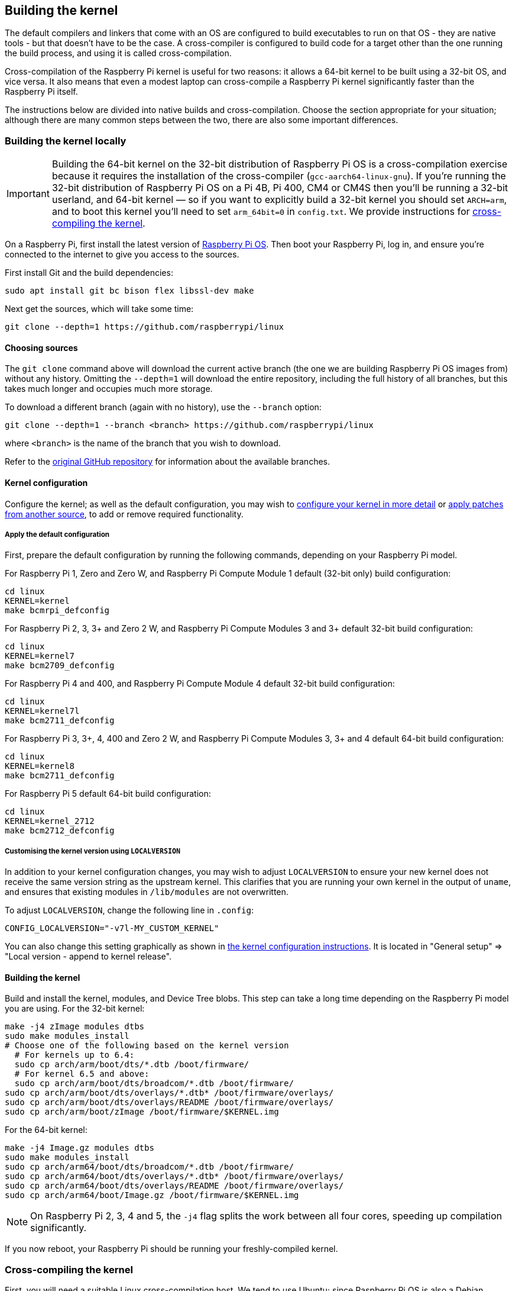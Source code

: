 [[building]]
== Building the kernel

The default compilers and linkers that come with an OS are configured to build executables to run on that OS - they are native tools - but that doesn't have to be the case. A cross-compiler is configured to build code for a target other than the one running the build process, and using it is called cross-compilation.

Cross-compilation of the Raspberry Pi kernel is useful for two reasons: it allows a 64-bit kernel to be built using a 32-bit OS, and vice versa. It also means that even a modest laptop can cross-compile a Raspberry Pi kernel significantly faster than the Raspberry Pi itself.

The instructions below are divided into native builds and cross-compilation. Choose the section appropriate for your situation; although there are many common steps between the two, there are also some important differences.

=== Building the kernel locally

IMPORTANT: Building the 64-bit kernel on the 32-bit distribution of Raspberry Pi OS is a cross-compilation exercise because it requires the installation of the cross-compiler (`gcc-aarch64-linux-gnu`). If you're running the 32-bit distribution of Raspberry Pi OS on a Pi 4B, Pi 400, CM4 or CM4S then you'll be running a 32-bit userland, and 64-bit kernel — so if you want to explicitly build a 32-bit kernel you should set `ARCH=arm`, and to boot this kernel you'll need to set `arm_64bit=0` in `config.txt`. We provide instructions for <<cross-compiling-the-kernel,cross-compiling the kernel>>.  

On a Raspberry Pi, first install the latest version of https://www.raspberrypi.com/software/operating-systems/#raspberry-pi-os-32-bit[Raspberry Pi OS]. Then boot your Raspberry Pi, log in, and ensure you're connected to the internet to give you access to the sources.

First install Git and the build dependencies:

[,bash]
----
sudo apt install git bc bison flex libssl-dev make
----

Next get the sources, which will take some time:

[,bash]
----
git clone --depth=1 https://github.com/raspberrypi/linux
----

[[choosing_sources]]
==== Choosing sources

The `git clone` command above will download the current active branch (the one we are building Raspberry Pi OS images from) without any history. Omitting the `--depth=1` will download the entire repository, including the full history of all branches, but this takes much longer and occupies much more storage.

To download a different branch (again with no history), use the `--branch` option:

[,bash]
----
git clone --depth=1 --branch <branch> https://github.com/raspberrypi/linux
----

where `<branch>` is the name of the branch that you wish to download.

Refer to the https://github.com/raspberrypi/linux[original GitHub repository] for information about the available branches.

==== Kernel configuration

Configure the kernel; as well as the default configuration, you may wish to xref:linux_kernel.adoc#configuring-the-kernel[configure your kernel in more detail] or xref:linux_kernel.adoc#patching-the-kernel[apply patches from another source], to add or remove required functionality.

[[default_configuration]]
===== Apply the default configuration

First, prepare the default configuration by running the following commands, depending on your Raspberry Pi model.

For Raspberry Pi 1, Zero and Zero W, and Raspberry Pi Compute Module 1 default (32-bit only) build configuration:

[,bash]
----
cd linux
KERNEL=kernel
make bcmrpi_defconfig
----

For Raspberry Pi 2, 3, 3+ and Zero 2 W, and Raspberry Pi Compute Modules 3 and 3+ default 32-bit build configuration:

[,bash]
----
cd linux
KERNEL=kernel7
make bcm2709_defconfig
----

For Raspberry Pi 4 and 400, and Raspberry Pi Compute Module 4 default 32-bit build configuration:

[,bash]
----
cd linux
KERNEL=kernel7l
make bcm2711_defconfig
----

For Raspberry Pi 3, 3+, 4, 400 and Zero 2 W, and Raspberry Pi Compute Modules 3, 3+ and 4 default 64-bit build configuration:
[,bash]
----
cd linux
KERNEL=kernel8
make bcm2711_defconfig
----

For Raspberry Pi 5 default 64-bit build configuration:
[,bash]
----
cd linux
KERNEL=kernel_2712
make bcm2712_defconfig
----

===== Customising the kernel version using `LOCALVERSION`

In addition to your kernel configuration changes, you may wish to adjust `LOCALVERSION` to ensure your new kernel does not receive the same version string as the upstream kernel. This clarifies that you are running your own kernel in the output of `uname`, and ensures that existing modules in `/lib/modules` are not overwritten.

To adjust `LOCALVERSION`, change the following line in `.config`:

----
CONFIG_LOCALVERSION="-v7l-MY_CUSTOM_KERNEL"
----

You can also change this setting graphically as shown in xref:linux_kernel.adoc#configuring-the-kernel[the kernel configuration instructions]. It is located in "General setup" \=> "Local version - append to kernel release".

==== Building the kernel

Build and install the kernel, modules, and Device Tree blobs. This step can take a long time depending on the Raspberry Pi model you are using.  For the 32-bit kernel:

[,bash]
----
make -j4 zImage modules dtbs
sudo make modules_install
# Choose one of the following based on the kernel version
  # For kernels up to 6.4:
  sudo cp arch/arm/boot/dts/*.dtb /boot/firmware/
  # For kernel 6.5 and above:
  sudo cp arch/arm/boot/dts/broadcom/*.dtb /boot/firmware/
sudo cp arch/arm/boot/dts/overlays/*.dtb* /boot/firmware/overlays/
sudo cp arch/arm/boot/dts/overlays/README /boot/firmware/overlays/
sudo cp arch/arm/boot/zImage /boot/firmware/$KERNEL.img
----

For the 64-bit kernel:

[,bash]
----
make -j4 Image.gz modules dtbs
sudo make modules_install
sudo cp arch/arm64/boot/dts/broadcom/*.dtb /boot/firmware/
sudo cp arch/arm64/boot/dts/overlays/*.dtb* /boot/firmware/overlays/
sudo cp arch/arm64/boot/dts/overlays/README /boot/firmware/overlays/
sudo cp arch/arm64/boot/Image.gz /boot/firmware/$KERNEL.img
----

NOTE: On Raspberry Pi 2, 3, 4 and 5, the `-j4` flag splits the work between all four cores, speeding up compilation significantly.

If you now reboot, your Raspberry Pi should be running your freshly-compiled kernel.

=== Cross-compiling the kernel

First, you will need a suitable Linux cross-compilation host. We tend to use Ubuntu; since Raspberry Pi OS is also a Debian distribution, it means many aspects are similar, such as the command lines.

You can either do this using VirtualBox (or VMWare) on Windows, or install it directly onto your computer. 

==== Install required dependencies and toolchain

To build the sources for cross-compilation, make sure you have the dependencies needed on your machine by executing:

[,bash]
----
sudo apt install git bc bison flex libssl-dev make libc6-dev libncurses5-dev
----

===== Install the 32-bit toolchain for a 32-bit kernel

[,bash]
----
sudo apt install crossbuild-essential-armhf
----

===== Install the 64-bit toolchain for a 64-bit kernel

[,bash]
----
sudo apt install crossbuild-essential-arm64
----

==== Get the kernel sources

To download the minimal source tree for the current branch, run:

[,bash]
----
git clone --depth=1 https://github.com/raspberrypi/linux
----

See <<choosing_sources,*Choosing sources*>> above for instructions on how to choose a different branch.

==== Build sources

Enter the following commands to build the sources and Device Tree files:

===== 32-bit configs

For Raspberry Pi 1, Zero and Zero W, and for Raspberry Pi Compute Module 1:

[,bash]
----
cd linux
KERNEL=kernel
make ARCH=arm CROSS_COMPILE=arm-linux-gnueabihf- bcmrpi_defconfig
----

For Raspberry Pi 2, 3, 3+ and Zero 2 W, and Raspberry Pi Compute Modules 3 and 3+:

[,bash]
----
cd linux
KERNEL=kernel7
make ARCH=arm CROSS_COMPILE=arm-linux-gnueabihf- bcm2709_defconfig
----

For Raspberry Pi 4 and 400, and Raspberry Pi Compute Module 4:

[,bash]
----
cd linux
KERNEL=kernel7l
make ARCH=arm CROSS_COMPILE=arm-linux-gnueabihf- bcm2711_defconfig
----

===== 64-bit configs

For Raspberry Pi 3, 3+, 4, 400 and Zero 2 W, and Raspberry Pi Compute Modules 3, 3+ and 4:

[,bash]
----
cd linux
KERNEL=kernel8
make ARCH=arm64 CROSS_COMPILE=aarch64-linux-gnu- bcm2711_defconfig
----

For Raspberry Pi 5:

[,bash]
----
cd linux
KERNEL=kernel_2712
make ARCH=arm64 CROSS_COMPILE=aarch64-linux-gnu- bcm2712_defconfig
----

NOTE: The standard, `bcm2711_defconfig`-based kernel (`kernel8.img`) also runs on Raspberry Pi 5. For best performance you should use `kernel_2712.img`, but for situations where a 4KB page size is required then `kernel8.img` (`kernel=kernel8.img`) should be used.

===== Build with configs

NOTE: To speed up compilation on multiprocessor systems, and get some improvement on single-processor devices, use `-j n`, where n is the number of processors × 1.5. You can use the `nproc` command to see how many processors you have. 

====== For all 32-bit builds

[,bash]
----
make ARCH=arm CROSS_COMPILE=arm-linux-gnueabihf- zImage modules dtbs
----

====== For all 64-bit builds

NOTE: Note the difference between Image target between 32- and 64-bit.

[,bash]
----
make ARCH=arm64 CROSS_COMPILE=aarch64-linux-gnu- Image modules dtbs
----

==== Install directly onto the SD card

Having built the kernel, you need to copy it onto your Raspberry Pi and install the modules. This is best done directly using an SD card reader.

First, use `lsblk` before and after plugging in your SD card to identify it. You should end up with something a lot like this:

----
sdb
   sdb1
   sdb2
----

with `sdb1` being the `FAT` filesystem (boot) partition, and `sdb2` being the `ext4` filesystem (root) partition.

Mount these first, adjusting the partition letter as necessary:

[,bash]
----
mkdir mnt
mkdir mnt/fat32
mkdir mnt/ext4
sudo mount /dev/sdb1 mnt/fat32
sudo mount /dev/sdb2 mnt/ext4
----

NOTE: You should adjust the drive letter appropriately for your setup, e.g. if your SD card appears as `/dev/sdc` instead of `/dev/sdb`.

Next, install the kernel modules onto the SD card:

===== For 32-bit

[,bash]
----
sudo env PATH=$PATH make ARCH=arm CROSS_COMPILE=arm-linux-gnueabihf- INSTALL_MOD_PATH=mnt/ext4 modules_install
----

===== For 64-bit

[,bash]
----
sudo env PATH=$PATH make ARCH=arm64 CROSS_COMPILE=aarch64-linux-gnu- INSTALL_MOD_PATH=mnt/ext4 modules_install
----

Finally, copy the kernel and Device Tree blobs onto the SD card, making sure to back up your old kernel:

===== For 32-bit

[,bash]
----
sudo cp mnt/fat32/firmware/$KERNEL.img mnt/fat32/firmware/$KERNEL-backup.img
sudo cp arch/arm/boot/zImage mnt/fat32/firmware/$KERNEL.img
# Choose one of the following based on the kernel version
  # For kernels up to 6.4:
  sudo cp arch/arm/boot/dts/*.dtb mnt/fat32/firmware/
  # For kernel 6.5 and above:
  sudo cp arch/arm/boot/dts/broadcom/*.dtb mnt/fat32/firmware/
sudo cp arch/arm/boot/dts/overlays/*.dtb* mnt/fat32/firmware/overlays/
sudo cp arch/arm/boot/dts/overlays/README mnt/fat32/firmware/overlays/
sudo umount mnt/fat32
sudo umount mnt/ext4
----

===== For 64-bit

[,bash]
----
sudo cp mnt/fat32/firmware/$KERNEL.img mnt/fat32/firmware/$KERNEL-backup.img
sudo cp arch/arm64/boot/Image mnt/fat32/firmware/$KERNEL.img
sudo cp arch/arm64/boot/dts/broadcom/*.dtb mnt/fat32/firmware/
sudo cp arch/arm64/boot/dts/overlays/*.dtb* mnt/fat32/firmware/overlays/
sudo cp arch/arm64/boot/dts/overlays/README mnt/fat32/firmware/overlays/
sudo umount mnt/fat32
sudo umount mnt/ext4
----

Another option is to copy the kernel into the same place, but with a different filename - for instance, using `kernel-myconfig.img` - rather than overwriting the `kernel.img` file. You can then edit the `config.txt` file to select the kernel that the Raspberry Pi will boot:

----
kernel=kernel-myconfig.img
----

This has the advantage of keeping your custom kernel separate from the stock kernel image managed by the system and any automatic update tools, and allowing you to easily revert to a stock kernel in the event that your kernel cannot boot.

Finally, plug the card into the Raspberry Pi and boot it.
